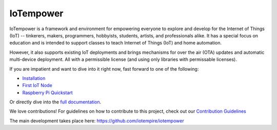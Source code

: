 ==========
IoTempower
==========

IoTempower is a framework and environment
for empowering everyone to explore and develop for the
Internet of Things (IoT)
-- tinkerers, makers, programmers, hobbyists, students, artists,
and professionals alike.
It has a special focus on education and is intended to support classes to teach
Internet of Things (IoT) and
home automation.

However, it also supports existing IoT deployments and brings
mechanisms for over the air (OTA) updates and automatic
multi-device deployment. All with a permissible license (and using only
libraries with permissable licenses).

If you are impatient and want to dive into it right now, fast forward to
one of the following:

- `Installation </doc/installation.rst>`_
- `First IoT Node </doc/first-node.rst>`_
- `Raspberry Pi Quickstart </doc/quickstart-pi.rst>`_

.. showcases

Or directly dive into the `full documentation </doc/index-doc.rst>`_.

We love contributions! 
For guidelines on how to contribute to this project, check out our `Contribution Guidelines </.github/CONTRIBUTING.md>`_

The main development takes place here:
https://github.com/iotempire/iotempower
